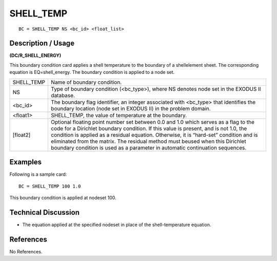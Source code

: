 **************
**SHELL_TEMP**
**************

::

	BC = SHELL_TEMP NS <bc_id> <float_list>

-----------------------
**Description / Usage**
-----------------------

**(DC/R_SHELL_ENERGY)**

This boundary condition card applies a shell temperature to the boundary of a shellelement sheet. The corresponding equation is EQ=shell_energy. The boundary
condition is applied to a node set.

========== ======================================================
SHELL_TEMP Name of boundary condition.
NS         Type of boundary condition (<bc_type>), where NS
           denotes node set in the EXODUS II database.
<bc_id>    The boundary flag identifier, an integer associated with
           <bc_type> that identifies the boundary location (node
           set in EXODUS II) in the problem domain.
<float1>   SHELL_TEMP, the value of temperature at the boundary.
[float2]   Optional floating point number set between 0.0 and 1.0
           which serves as a flag to the code for a Dirichlet
           boundary condition. If this value is present, and is not
           1.0, the condition is applied as a residual equation.
           Otherwise, it is “hard-set” condition and is eliminated
           from the matrix. The residual method must beused
           when this Dirichlet boundary condition is used as a
           parameter in automatic continuation sequences.
========== ======================================================

------------
**Examples**
------------

Following is a sample card:
::

   BC = SHELL_TEMP 100 1.0

This boundary condition is applied at nodeset 100.

-------------------------
**Technical Discussion**
-------------------------

* The equation applied at the specified nodeset in place of the 
  shell-temperature equation.



--------------
**References**
--------------

No References.